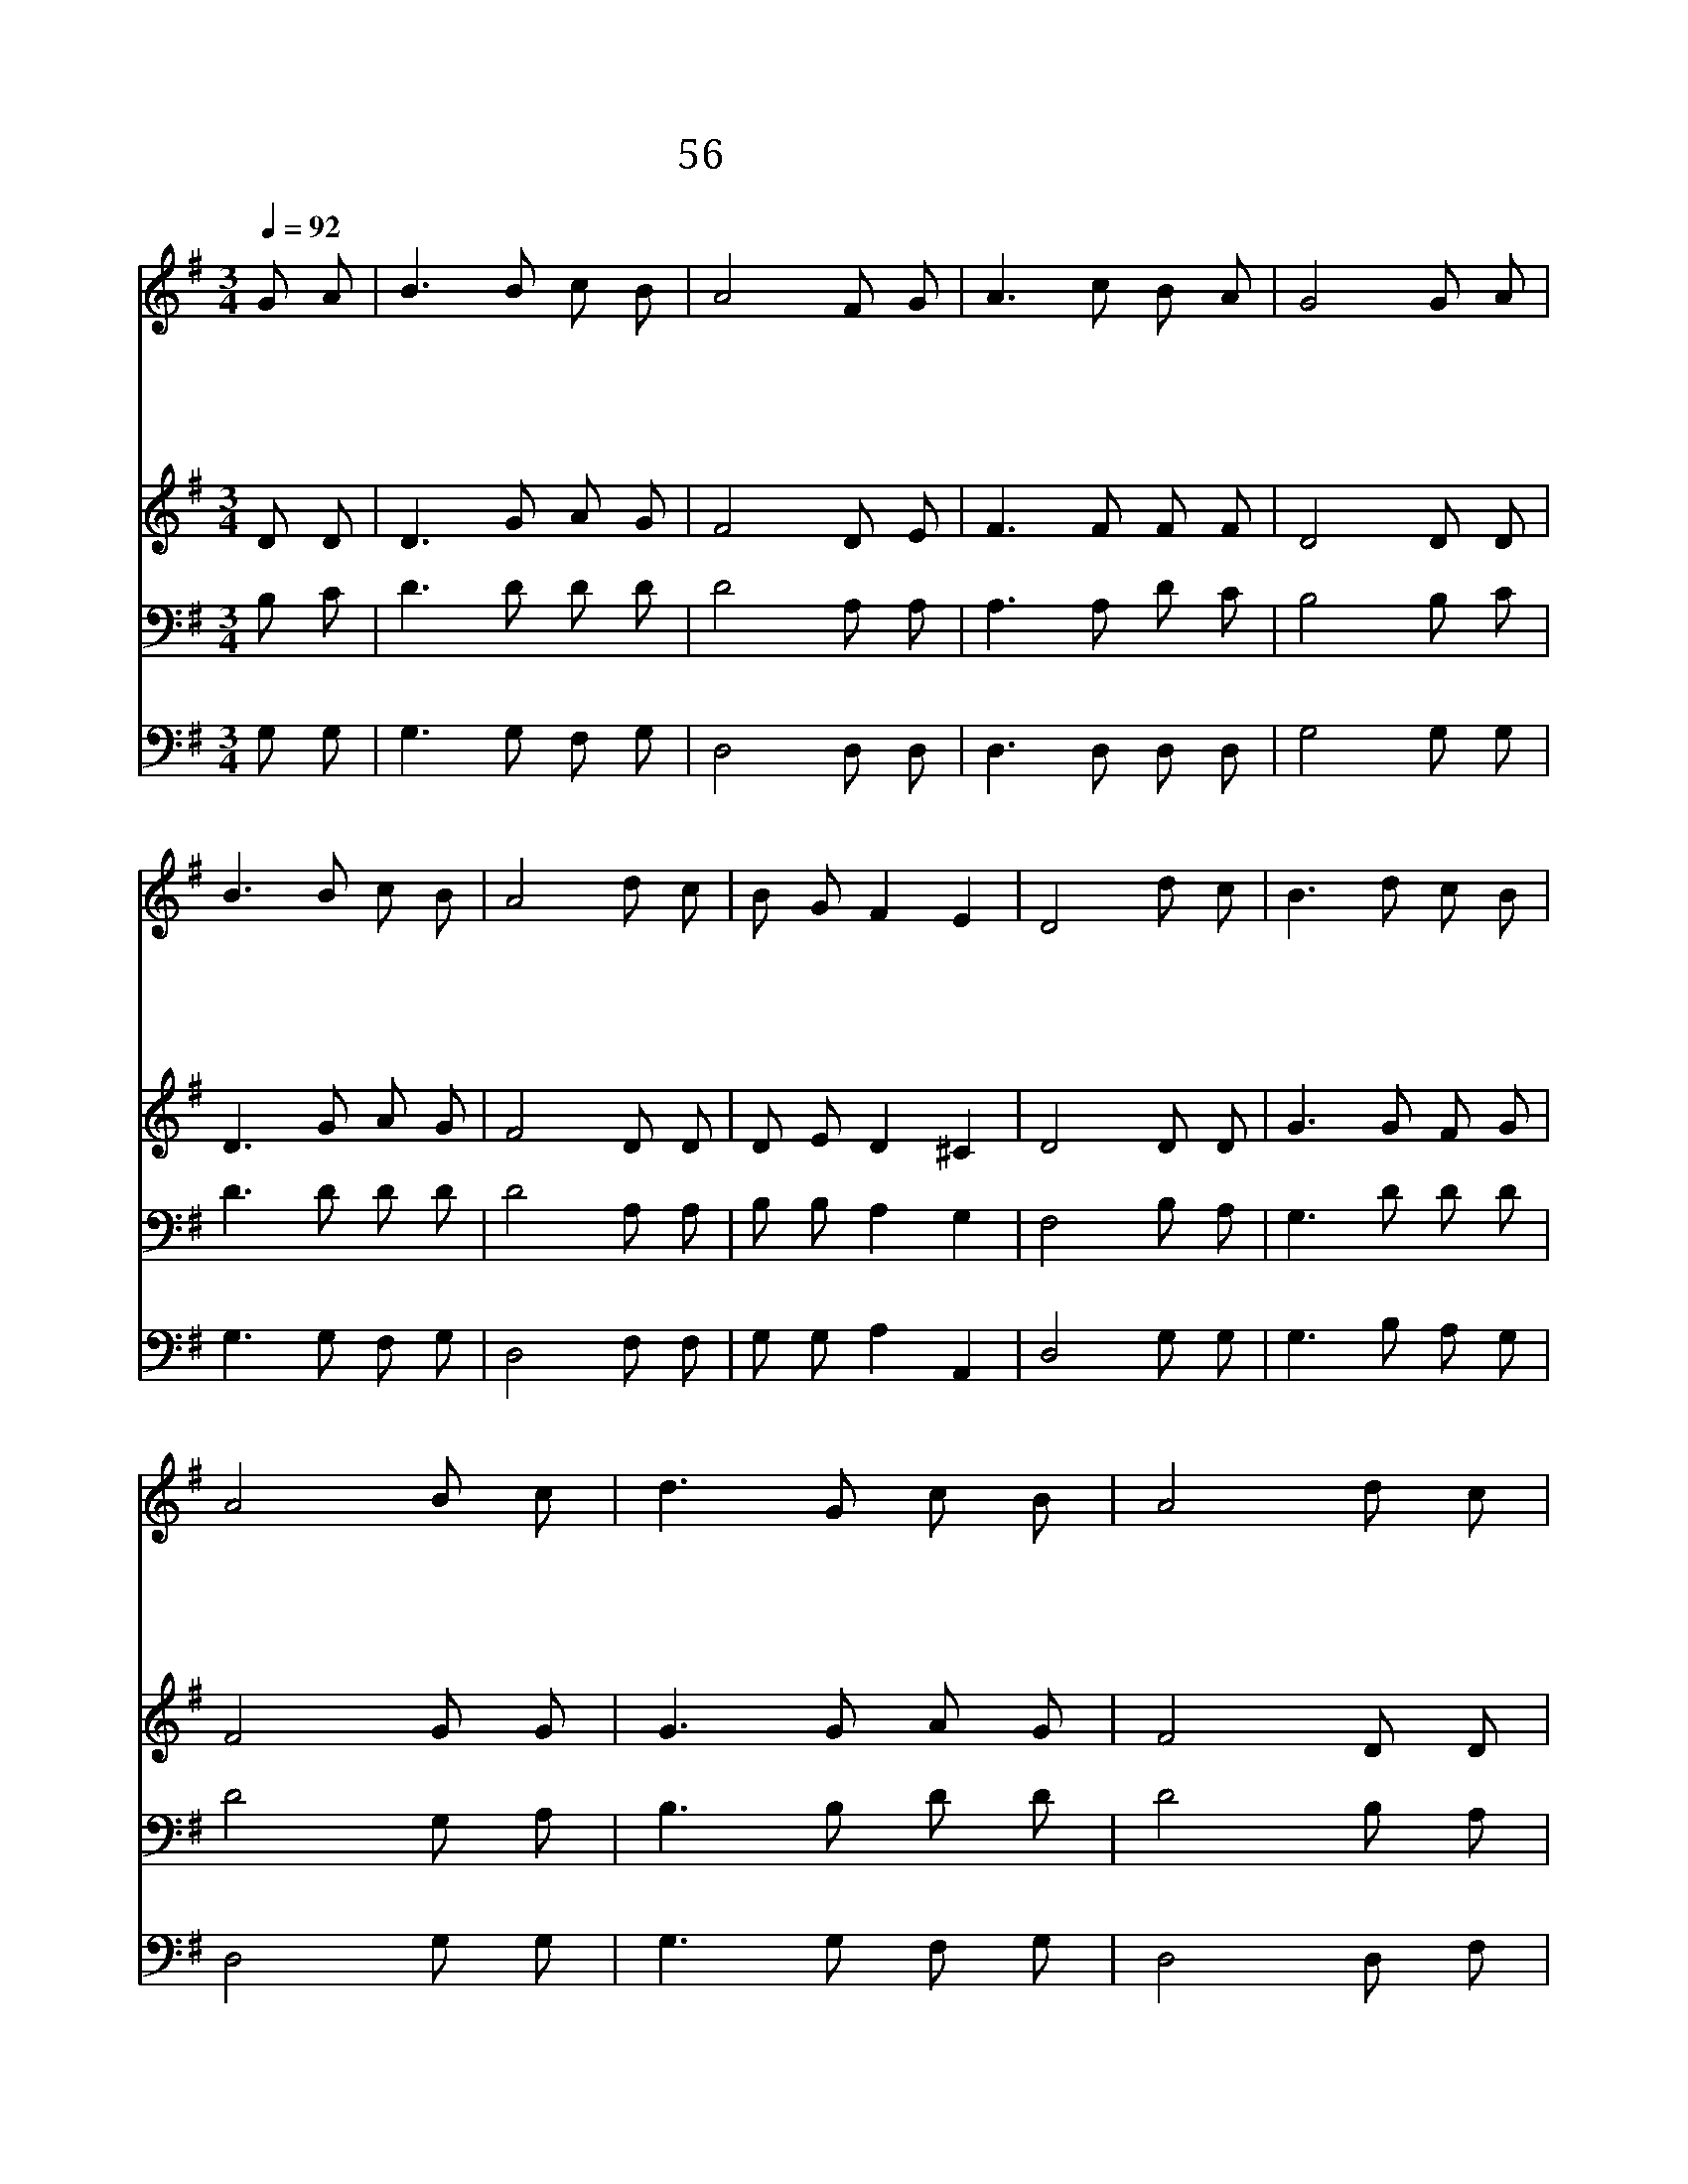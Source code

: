 X:44
T:56 지난 이레 동안에
Z:J.Newton/L.Mason
Z:Copyright May 19th 2000 by Jun
Z:All Rights Reserved
%%score 1 2 3 4
L:1/8
Q:1/4=92
M:3/4
I:linebreak $
K:G
V:1 treble
V:2 treble
V:3 bass
V:4 bass
V:1
 G A | B3 B c B | A4 F G | A3 c B A | G4 G A | B3 B c B | A4 d c | B G F2 E2 | D4 d c | B3 d c B | %10
w: 지 난|이 레 동 안|에 예 수|인 도 했 으|니 주 의|전 에 모 여|서 크 신|축 복 빕 니|다 가 장|복 된 이 날|
w: 주 의|공 로 힘 입|어 은 혜|주 심 빌 떼|에 화 목|하 게 하 시|고 죄 를|벗 겨 주 소|서 세 상|걱 정 면 하|
w: 하 나|님 의 이 름|을 찬 송|하 러 왔 으|니 모 임|중 에 계 시|고 영 광|나 타 내 소|서 기 쁜|하 늘 잔 치|
w: 주 의|기 쁜 복 음|을 죄 인|듣 게 하 시|고 모 든|믿 는 사 람|을 위 로|하 여 주 소|서 주 님|오 실 때 까|
 A4 B c | d3 G c B | A4 d c | B3 d c B | A4 B c | d/G/ A/c/ B2 A2 | G4 | G6 | G6 |] |] %20
w: 은 하 늘|안 식 표 로|다 가 장|복 된 이 날|은 하 늘|안 * 식 * 표 로|다||||
w: 고 오 늘|쉬 게 하 소|서 세 상|걱 정 면 하|고 오 늘|쉬 * 게 * 하 소|서||||
w: 의 맛 을|보 게 하 소|서 기 쁜|하 늘 잔 치|의 맛 을|보 * 게 * 하 소|서||||
w: 지 이 날|지 키 리 로|다 주 님|오 실 때 까|지 이 날|지 * 키 * 리 로|다|아|멘||
V:2
 D D | D3 G A G | F4 D E | F3 F F F | D4 D D | D3 G A G | F4 D D | D E D2 ^C2 | D4 D D | G3 G F G | %10
 F4 G G | G3 G A G | F4 D D | D3 G F G | F4 G G | G G G2 F2 | G4 | E6 | D6 |] |] %20
V:3
 B, C | D3 D D D | D4 A, A, | A,3 A, D C | B,4 B, C | D3 D D D | D4 A, A, | B, B, A,2 G,2 | %8
 F,4 B, A, | G,3 D D D | D4 G, A, | B,3 B, D D | D4 B, A, | G,3 D D D | D4 G, A, | B, E D2 C2 | %16
 B,4 | C6 | B,6 |] |] %20
V:4
 G, G, | G,3 G, F, G, | D,4 D, D, | D,3 D, D, D, | G,4 G, G, | G,3 G, F, G, | D,4 F, F, | %7
 G, G, A,2 A,,2 | D,4 G, G, | G,3 B, A, G, | D,4 G, G, | G,3 G, F, G, | D,4 D, F, | G,3 B, A, G, | %14
 D,4 G, G, | G, C, D,2 D,2 | G,,4 | C,6 | G,,6 |] |] %20
